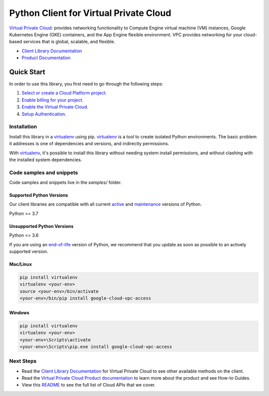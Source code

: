 Python Client for Virtual Private Cloud
=======================================

|stable| |pypi| |versions|

`Virtual Private Cloud`_: provides networking functionality to Compute Engine virtual machine (VM) instances, Google Kubernetes Engine (GKE) containers, and the App Engine flexible environment. VPC provides networking for your cloud-based services that is global, scalable, and flexible.

- `Client Library Documentation`_
- `Product Documentation`_

.. |stable| image:: https://img.shields.io/badge/support-stable-gold.svg
   :target: https://github.com/googleapis/google-cloud-python/blob/main/README.rst#stability-levels
.. |pypi| image:: https://img.shields.io/pypi/v/google-cloud-vpc-access.svg
   :target: https://pypi.org/project/google-cloud-vpc-access/
.. |versions| image:: https://img.shields.io/pypi/pyversions/google-cloud-vpc-access.svg
   :target: https://pypi.org/project/google-cloud-vpc-access/
.. _Virtual Private Cloud: https://cloud.google.com/vpc/
.. _Client Library Documentation: https://cloud.google.com/python/docs/reference/vpcaccess/latest
.. _Product Documentation:  https://cloud.google.com/vpc/

Quick Start
-----------

In order to use this library, you first need to go through the following steps:

1. `Select or create a Cloud Platform project.`_
2. `Enable billing for your project.`_
3. `Enable the Virtual Private Cloud.`_
4. `Setup Authentication.`_

.. _Select or create a Cloud Platform project.: https://console.cloud.google.com/project
.. _Enable billing for your project.: https://cloud.google.com/billing/docs/how-to/modify-project#enable_billing_for_a_project
.. _Enable the Virtual Private Cloud.:  https://cloud.google.com/vpc/
.. _Setup Authentication.: https://googleapis.dev/python/google-api-core/latest/auth.html

Installation
~~~~~~~~~~~~

Install this library in a `virtualenv`_ using pip. `virtualenv`_ is a tool to
create isolated Python environments. The basic problem it addresses is one of
dependencies and versions, and indirectly permissions.

With `virtualenv`_, it's possible to install this library without needing system
install permissions, and without clashing with the installed system
dependencies.

.. _`virtualenv`: https://virtualenv.pypa.io/en/latest/


Code samples and snippets
~~~~~~~~~~~~~~~~~~~~~~~~~

Code samples and snippets live in the `samples/` folder.


Supported Python Versions
^^^^^^^^^^^^^^^^^^^^^^^^^
Our client libraries are compatible with all current `active`_ and `maintenance`_ versions of
Python.

Python >= 3.7

.. _active: https://devguide.python.org/devcycle/#in-development-main-branch
.. _maintenance: https://devguide.python.org/devcycle/#maintenance-branches

Unsupported Python Versions
^^^^^^^^^^^^^^^^^^^^^^^^^^^
Python <= 3.6

If you are using an `end-of-life`_
version of Python, we recommend that you update as soon as possible to an actively supported version.

.. _end-of-life: https://devguide.python.org/devcycle/#end-of-life-branches

Mac/Linux
^^^^^^^^^

.. code-block:: console

    pip install virtualenv
    virtualenv <your-env>
    source <your-env>/bin/activate
    <your-env>/bin/pip install google-cloud-vpc-access


Windows
^^^^^^^

.. code-block:: console

    pip install virtualenv
    virtualenv <your-env>
    <your-env>\Scripts\activate
    <your-env>\Scripts\pip.exe install google-cloud-vpc-access

Next Steps
~~~~~~~~~~

-  Read the `Client Library Documentation`_ for Virtual Private Cloud
   to see other available methods on the client.
-  Read the `Virtual Private Cloud Product documentation`_ to learn
   more about the product and see How-to Guides.
-  View this `README`_ to see the full list of Cloud
   APIs that we cover.

.. _Virtual Private Cloud Product documentation:  https://cloud.google.com/vpc/
.. _README: https://github.com/googleapis/google-cloud-python/blob/main/README.rst
